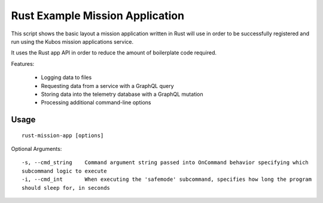Rust Example Mission Application
================================

This script shows the basic layout a mission application written in Rust will use in order
to be successfully registered and run using the Kubos mission applications service.

It uses the Rust app API in order to reduce the amount of boilerplate code required.

Features:

    - Logging data to files
    - Requesting data from a service with a GraphQL query
    - Storing data into the telemetry database with a GraphQL mutation
    - Processing additional command-line options

Usage
-----

::

    rust-mission-app [options]

Optional Arguments::

    -s, --cmd_string    Command argument string passed into OnCommand behavior specifying which
    subcommand logic to execute
    -i, --cmd_int       When executing the 'safemode' subcommand, specifies how long the program
    should sleep for, in seconds
